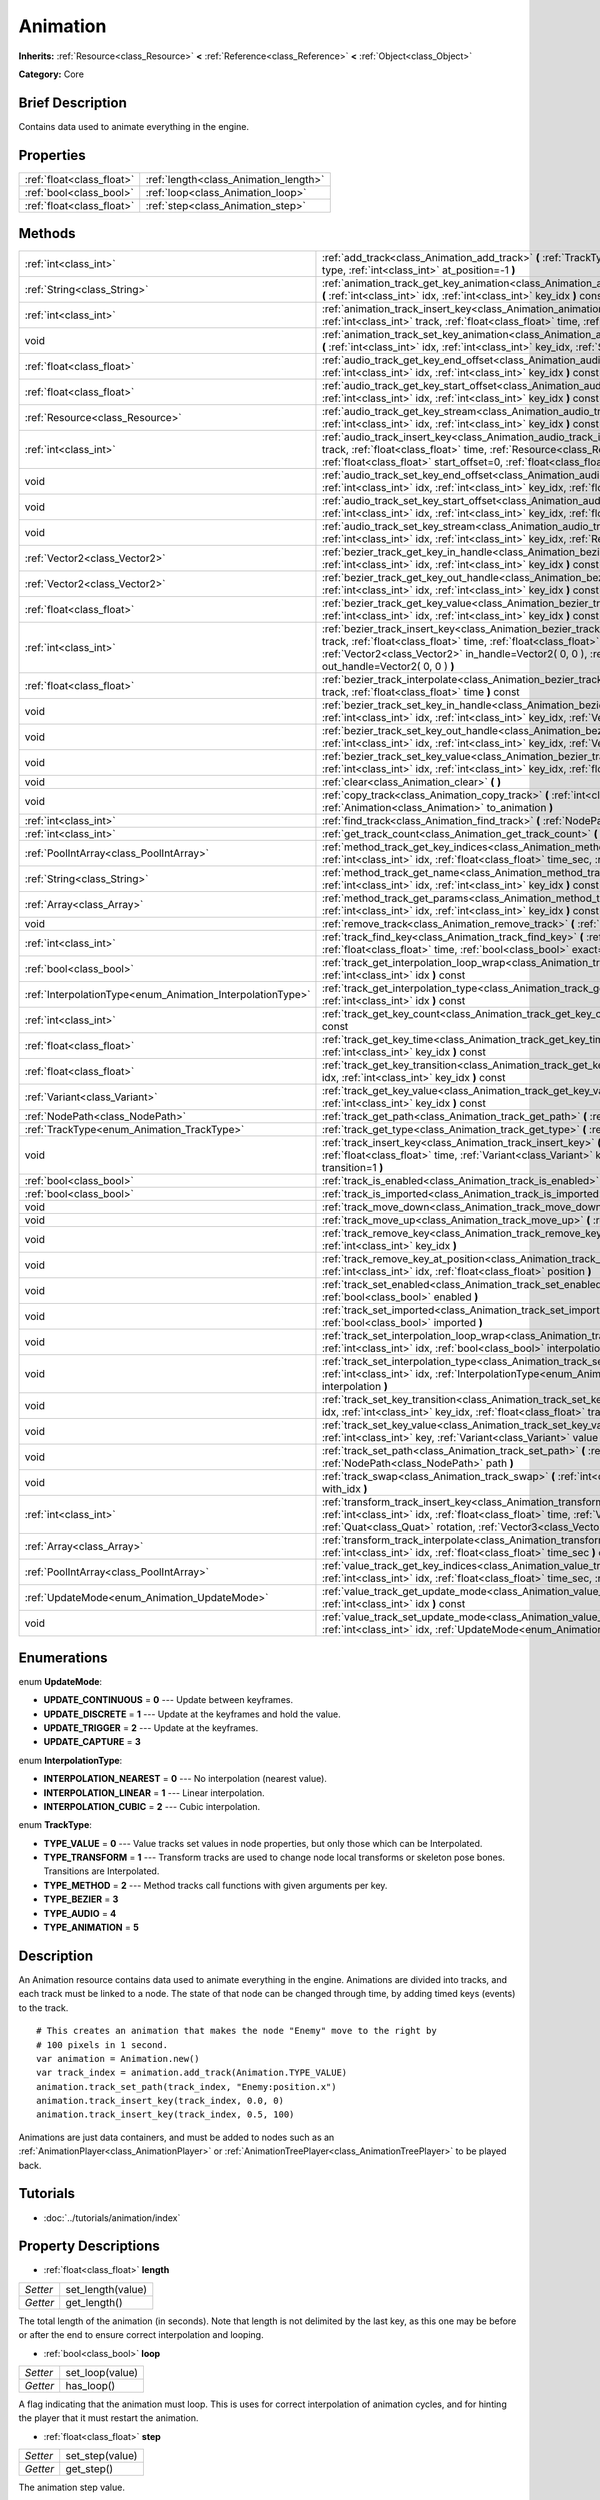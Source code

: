 .. Generated automatically by doc/tools/makerst.py in Godot's source tree.
.. DO NOT EDIT THIS FILE, but the Animation.xml source instead.
.. The source is found in doc/classes or modules/<name>/doc_classes.

.. _class_Animation:

Animation
=========

**Inherits:** :ref:`Resource<class_Resource>` **<** :ref:`Reference<class_Reference>` **<** :ref:`Object<class_Object>`

**Category:** Core

Brief Description
-----------------

Contains data used to animate everything in the engine.

Properties
----------

+---------------------------+---------------------------------------+
| :ref:`float<class_float>` | :ref:`length<class_Animation_length>` |
+---------------------------+---------------------------------------+
| :ref:`bool<class_bool>`   | :ref:`loop<class_Animation_loop>`     |
+---------------------------+---------------------------------------+
| :ref:`float<class_float>` | :ref:`step<class_Animation_step>`     |
+---------------------------+---------------------------------------+

Methods
-------

+-------------------------------------------------------------+-----------------------------------------------------------------------------------------------------------------------------------------------------------------------------------------------------------------------------------------------------------------------------------------------------+
| :ref:`int<class_int>`                                       | :ref:`add_track<class_Animation_add_track>` **(** :ref:`TrackType<enum_Animation_TrackType>` type, :ref:`int<class_int>` at_position=-1 **)**                                                                                                                                                       |
+-------------------------------------------------------------+-----------------------------------------------------------------------------------------------------------------------------------------------------------------------------------------------------------------------------------------------------------------------------------------------------+
| :ref:`String<class_String>`                                 | :ref:`animation_track_get_key_animation<class_Animation_animation_track_get_key_animation>` **(** :ref:`int<class_int>` idx, :ref:`int<class_int>` key_idx **)** const                                                                                                                              |
+-------------------------------------------------------------+-----------------------------------------------------------------------------------------------------------------------------------------------------------------------------------------------------------------------------------------------------------------------------------------------------+
| :ref:`int<class_int>`                                       | :ref:`animation_track_insert_key<class_Animation_animation_track_insert_key>` **(** :ref:`int<class_int>` track, :ref:`float<class_float>` time, :ref:`String<class_String>` animation **)**                                                                                                        |
+-------------------------------------------------------------+-----------------------------------------------------------------------------------------------------------------------------------------------------------------------------------------------------------------------------------------------------------------------------------------------------+
| void                                                        | :ref:`animation_track_set_key_animation<class_Animation_animation_track_set_key_animation>` **(** :ref:`int<class_int>` idx, :ref:`int<class_int>` key_idx, :ref:`String<class_String>` animation **)**                                                                                             |
+-------------------------------------------------------------+-----------------------------------------------------------------------------------------------------------------------------------------------------------------------------------------------------------------------------------------------------------------------------------------------------+
| :ref:`float<class_float>`                                   | :ref:`audio_track_get_key_end_offset<class_Animation_audio_track_get_key_end_offset>` **(** :ref:`int<class_int>` idx, :ref:`int<class_int>` key_idx **)** const                                                                                                                                    |
+-------------------------------------------------------------+-----------------------------------------------------------------------------------------------------------------------------------------------------------------------------------------------------------------------------------------------------------------------------------------------------+
| :ref:`float<class_float>`                                   | :ref:`audio_track_get_key_start_offset<class_Animation_audio_track_get_key_start_offset>` **(** :ref:`int<class_int>` idx, :ref:`int<class_int>` key_idx **)** const                                                                                                                                |
+-------------------------------------------------------------+-----------------------------------------------------------------------------------------------------------------------------------------------------------------------------------------------------------------------------------------------------------------------------------------------------+
| :ref:`Resource<class_Resource>`                             | :ref:`audio_track_get_key_stream<class_Animation_audio_track_get_key_stream>` **(** :ref:`int<class_int>` idx, :ref:`int<class_int>` key_idx **)** const                                                                                                                                            |
+-------------------------------------------------------------+-----------------------------------------------------------------------------------------------------------------------------------------------------------------------------------------------------------------------------------------------------------------------------------------------------+
| :ref:`int<class_int>`                                       | :ref:`audio_track_insert_key<class_Animation_audio_track_insert_key>` **(** :ref:`int<class_int>` track, :ref:`float<class_float>` time, :ref:`Resource<class_Resource>` stream, :ref:`float<class_float>` start_offset=0, :ref:`float<class_float>` end_offset=0 **)**                             |
+-------------------------------------------------------------+-----------------------------------------------------------------------------------------------------------------------------------------------------------------------------------------------------------------------------------------------------------------------------------------------------+
| void                                                        | :ref:`audio_track_set_key_end_offset<class_Animation_audio_track_set_key_end_offset>` **(** :ref:`int<class_int>` idx, :ref:`int<class_int>` key_idx, :ref:`float<class_float>` offset **)**                                                                                                        |
+-------------------------------------------------------------+-----------------------------------------------------------------------------------------------------------------------------------------------------------------------------------------------------------------------------------------------------------------------------------------------------+
| void                                                        | :ref:`audio_track_set_key_start_offset<class_Animation_audio_track_set_key_start_offset>` **(** :ref:`int<class_int>` idx, :ref:`int<class_int>` key_idx, :ref:`float<class_float>` offset **)**                                                                                                    |
+-------------------------------------------------------------+-----------------------------------------------------------------------------------------------------------------------------------------------------------------------------------------------------------------------------------------------------------------------------------------------------+
| void                                                        | :ref:`audio_track_set_key_stream<class_Animation_audio_track_set_key_stream>` **(** :ref:`int<class_int>` idx, :ref:`int<class_int>` key_idx, :ref:`Resource<class_Resource>` stream **)**                                                                                                          |
+-------------------------------------------------------------+-----------------------------------------------------------------------------------------------------------------------------------------------------------------------------------------------------------------------------------------------------------------------------------------------------+
| :ref:`Vector2<class_Vector2>`                               | :ref:`bezier_track_get_key_in_handle<class_Animation_bezier_track_get_key_in_handle>` **(** :ref:`int<class_int>` idx, :ref:`int<class_int>` key_idx **)** const                                                                                                                                    |
+-------------------------------------------------------------+-----------------------------------------------------------------------------------------------------------------------------------------------------------------------------------------------------------------------------------------------------------------------------------------------------+
| :ref:`Vector2<class_Vector2>`                               | :ref:`bezier_track_get_key_out_handle<class_Animation_bezier_track_get_key_out_handle>` **(** :ref:`int<class_int>` idx, :ref:`int<class_int>` key_idx **)** const                                                                                                                                  |
+-------------------------------------------------------------+-----------------------------------------------------------------------------------------------------------------------------------------------------------------------------------------------------------------------------------------------------------------------------------------------------+
| :ref:`float<class_float>`                                   | :ref:`bezier_track_get_key_value<class_Animation_bezier_track_get_key_value>` **(** :ref:`int<class_int>` idx, :ref:`int<class_int>` key_idx **)** const                                                                                                                                            |
+-------------------------------------------------------------+-----------------------------------------------------------------------------------------------------------------------------------------------------------------------------------------------------------------------------------------------------------------------------------------------------+
| :ref:`int<class_int>`                                       | :ref:`bezier_track_insert_key<class_Animation_bezier_track_insert_key>` **(** :ref:`int<class_int>` track, :ref:`float<class_float>` time, :ref:`float<class_float>` value, :ref:`Vector2<class_Vector2>` in_handle=Vector2( 0, 0 ), :ref:`Vector2<class_Vector2>` out_handle=Vector2( 0, 0 ) **)** |
+-------------------------------------------------------------+-----------------------------------------------------------------------------------------------------------------------------------------------------------------------------------------------------------------------------------------------------------------------------------------------------+
| :ref:`float<class_float>`                                   | :ref:`bezier_track_interpolate<class_Animation_bezier_track_interpolate>` **(** :ref:`int<class_int>` track, :ref:`float<class_float>` time **)** const                                                                                                                                             |
+-------------------------------------------------------------+-----------------------------------------------------------------------------------------------------------------------------------------------------------------------------------------------------------------------------------------------------------------------------------------------------+
| void                                                        | :ref:`bezier_track_set_key_in_handle<class_Animation_bezier_track_set_key_in_handle>` **(** :ref:`int<class_int>` idx, :ref:`int<class_int>` key_idx, :ref:`Vector2<class_Vector2>` in_handle **)**                                                                                                 |
+-------------------------------------------------------------+-----------------------------------------------------------------------------------------------------------------------------------------------------------------------------------------------------------------------------------------------------------------------------------------------------+
| void                                                        | :ref:`bezier_track_set_key_out_handle<class_Animation_bezier_track_set_key_out_handle>` **(** :ref:`int<class_int>` idx, :ref:`int<class_int>` key_idx, :ref:`Vector2<class_Vector2>` out_handle **)**                                                                                              |
+-------------------------------------------------------------+-----------------------------------------------------------------------------------------------------------------------------------------------------------------------------------------------------------------------------------------------------------------------------------------------------+
| void                                                        | :ref:`bezier_track_set_key_value<class_Animation_bezier_track_set_key_value>` **(** :ref:`int<class_int>` idx, :ref:`int<class_int>` key_idx, :ref:`float<class_float>` value **)**                                                                                                                 |
+-------------------------------------------------------------+-----------------------------------------------------------------------------------------------------------------------------------------------------------------------------------------------------------------------------------------------------------------------------------------------------+
| void                                                        | :ref:`clear<class_Animation_clear>` **(** **)**                                                                                                                                                                                                                                                     |
+-------------------------------------------------------------+-----------------------------------------------------------------------------------------------------------------------------------------------------------------------------------------------------------------------------------------------------------------------------------------------------+
| void                                                        | :ref:`copy_track<class_Animation_copy_track>` **(** :ref:`int<class_int>` track, :ref:`Animation<class_Animation>` to_animation **)**                                                                                                                                                               |
+-------------------------------------------------------------+-----------------------------------------------------------------------------------------------------------------------------------------------------------------------------------------------------------------------------------------------------------------------------------------------------+
| :ref:`int<class_int>`                                       | :ref:`find_track<class_Animation_find_track>` **(** :ref:`NodePath<class_NodePath>` path **)** const                                                                                                                                                                                                |
+-------------------------------------------------------------+-----------------------------------------------------------------------------------------------------------------------------------------------------------------------------------------------------------------------------------------------------------------------------------------------------+
| :ref:`int<class_int>`                                       | :ref:`get_track_count<class_Animation_get_track_count>` **(** **)** const                                                                                                                                                                                                                           |
+-------------------------------------------------------------+-----------------------------------------------------------------------------------------------------------------------------------------------------------------------------------------------------------------------------------------------------------------------------------------------------+
| :ref:`PoolIntArray<class_PoolIntArray>`                     | :ref:`method_track_get_key_indices<class_Animation_method_track_get_key_indices>` **(** :ref:`int<class_int>` idx, :ref:`float<class_float>` time_sec, :ref:`float<class_float>` delta **)** const                                                                                                  |
+-------------------------------------------------------------+-----------------------------------------------------------------------------------------------------------------------------------------------------------------------------------------------------------------------------------------------------------------------------------------------------+
| :ref:`String<class_String>`                                 | :ref:`method_track_get_name<class_Animation_method_track_get_name>` **(** :ref:`int<class_int>` idx, :ref:`int<class_int>` key_idx **)** const                                                                                                                                                      |
+-------------------------------------------------------------+-----------------------------------------------------------------------------------------------------------------------------------------------------------------------------------------------------------------------------------------------------------------------------------------------------+
| :ref:`Array<class_Array>`                                   | :ref:`method_track_get_params<class_Animation_method_track_get_params>` **(** :ref:`int<class_int>` idx, :ref:`int<class_int>` key_idx **)** const                                                                                                                                                  |
+-------------------------------------------------------------+-----------------------------------------------------------------------------------------------------------------------------------------------------------------------------------------------------------------------------------------------------------------------------------------------------+
| void                                                        | :ref:`remove_track<class_Animation_remove_track>` **(** :ref:`int<class_int>` idx **)**                                                                                                                                                                                                             |
+-------------------------------------------------------------+-----------------------------------------------------------------------------------------------------------------------------------------------------------------------------------------------------------------------------------------------------------------------------------------------------+
| :ref:`int<class_int>`                                       | :ref:`track_find_key<class_Animation_track_find_key>` **(** :ref:`int<class_int>` idx, :ref:`float<class_float>` time, :ref:`bool<class_bool>` exact=false **)** const                                                                                                                              |
+-------------------------------------------------------------+-----------------------------------------------------------------------------------------------------------------------------------------------------------------------------------------------------------------------------------------------------------------------------------------------------+
| :ref:`bool<class_bool>`                                     | :ref:`track_get_interpolation_loop_wrap<class_Animation_track_get_interpolation_loop_wrap>` **(** :ref:`int<class_int>` idx **)** const                                                                                                                                                             |
+-------------------------------------------------------------+-----------------------------------------------------------------------------------------------------------------------------------------------------------------------------------------------------------------------------------------------------------------------------------------------------+
| :ref:`InterpolationType<enum_Animation_InterpolationType>`  | :ref:`track_get_interpolation_type<class_Animation_track_get_interpolation_type>` **(** :ref:`int<class_int>` idx **)** const                                                                                                                                                                       |
+-------------------------------------------------------------+-----------------------------------------------------------------------------------------------------------------------------------------------------------------------------------------------------------------------------------------------------------------------------------------------------+
| :ref:`int<class_int>`                                       | :ref:`track_get_key_count<class_Animation_track_get_key_count>` **(** :ref:`int<class_int>` idx **)** const                                                                                                                                                                                         |
+-------------------------------------------------------------+-----------------------------------------------------------------------------------------------------------------------------------------------------------------------------------------------------------------------------------------------------------------------------------------------------+
| :ref:`float<class_float>`                                   | :ref:`track_get_key_time<class_Animation_track_get_key_time>` **(** :ref:`int<class_int>` idx, :ref:`int<class_int>` key_idx **)** const                                                                                                                                                            |
+-------------------------------------------------------------+-----------------------------------------------------------------------------------------------------------------------------------------------------------------------------------------------------------------------------------------------------------------------------------------------------+
| :ref:`float<class_float>`                                   | :ref:`track_get_key_transition<class_Animation_track_get_key_transition>` **(** :ref:`int<class_int>` idx, :ref:`int<class_int>` key_idx **)** const                                                                                                                                                |
+-------------------------------------------------------------+-----------------------------------------------------------------------------------------------------------------------------------------------------------------------------------------------------------------------------------------------------------------------------------------------------+
| :ref:`Variant<class_Variant>`                               | :ref:`track_get_key_value<class_Animation_track_get_key_value>` **(** :ref:`int<class_int>` idx, :ref:`int<class_int>` key_idx **)** const                                                                                                                                                          |
+-------------------------------------------------------------+-----------------------------------------------------------------------------------------------------------------------------------------------------------------------------------------------------------------------------------------------------------------------------------------------------+
| :ref:`NodePath<class_NodePath>`                             | :ref:`track_get_path<class_Animation_track_get_path>` **(** :ref:`int<class_int>` idx **)** const                                                                                                                                                                                                   |
+-------------------------------------------------------------+-----------------------------------------------------------------------------------------------------------------------------------------------------------------------------------------------------------------------------------------------------------------------------------------------------+
| :ref:`TrackType<enum_Animation_TrackType>`                  | :ref:`track_get_type<class_Animation_track_get_type>` **(** :ref:`int<class_int>` idx **)** const                                                                                                                                                                                                   |
+-------------------------------------------------------------+-----------------------------------------------------------------------------------------------------------------------------------------------------------------------------------------------------------------------------------------------------------------------------------------------------+
| void                                                        | :ref:`track_insert_key<class_Animation_track_insert_key>` **(** :ref:`int<class_int>` idx, :ref:`float<class_float>` time, :ref:`Variant<class_Variant>` key, :ref:`float<class_float>` transition=1 **)**                                                                                          |
+-------------------------------------------------------------+-----------------------------------------------------------------------------------------------------------------------------------------------------------------------------------------------------------------------------------------------------------------------------------------------------+
| :ref:`bool<class_bool>`                                     | :ref:`track_is_enabled<class_Animation_track_is_enabled>` **(** :ref:`int<class_int>` idx **)** const                                                                                                                                                                                               |
+-------------------------------------------------------------+-----------------------------------------------------------------------------------------------------------------------------------------------------------------------------------------------------------------------------------------------------------------------------------------------------+
| :ref:`bool<class_bool>`                                     | :ref:`track_is_imported<class_Animation_track_is_imported>` **(** :ref:`int<class_int>` idx **)** const                                                                                                                                                                                             |
+-------------------------------------------------------------+-----------------------------------------------------------------------------------------------------------------------------------------------------------------------------------------------------------------------------------------------------------------------------------------------------+
| void                                                        | :ref:`track_move_down<class_Animation_track_move_down>` **(** :ref:`int<class_int>` idx **)**                                                                                                                                                                                                       |
+-------------------------------------------------------------+-----------------------------------------------------------------------------------------------------------------------------------------------------------------------------------------------------------------------------------------------------------------------------------------------------+
| void                                                        | :ref:`track_move_up<class_Animation_track_move_up>` **(** :ref:`int<class_int>` idx **)**                                                                                                                                                                                                           |
+-------------------------------------------------------------+-----------------------------------------------------------------------------------------------------------------------------------------------------------------------------------------------------------------------------------------------------------------------------------------------------+
| void                                                        | :ref:`track_remove_key<class_Animation_track_remove_key>` **(** :ref:`int<class_int>` idx, :ref:`int<class_int>` key_idx **)**                                                                                                                                                                      |
+-------------------------------------------------------------+-----------------------------------------------------------------------------------------------------------------------------------------------------------------------------------------------------------------------------------------------------------------------------------------------------+
| void                                                        | :ref:`track_remove_key_at_position<class_Animation_track_remove_key_at_position>` **(** :ref:`int<class_int>` idx, :ref:`float<class_float>` position **)**                                                                                                                                         |
+-------------------------------------------------------------+-----------------------------------------------------------------------------------------------------------------------------------------------------------------------------------------------------------------------------------------------------------------------------------------------------+
| void                                                        | :ref:`track_set_enabled<class_Animation_track_set_enabled>` **(** :ref:`int<class_int>` idx, :ref:`bool<class_bool>` enabled **)**                                                                                                                                                                  |
+-------------------------------------------------------------+-----------------------------------------------------------------------------------------------------------------------------------------------------------------------------------------------------------------------------------------------------------------------------------------------------+
| void                                                        | :ref:`track_set_imported<class_Animation_track_set_imported>` **(** :ref:`int<class_int>` idx, :ref:`bool<class_bool>` imported **)**                                                                                                                                                               |
+-------------------------------------------------------------+-----------------------------------------------------------------------------------------------------------------------------------------------------------------------------------------------------------------------------------------------------------------------------------------------------+
| void                                                        | :ref:`track_set_interpolation_loop_wrap<class_Animation_track_set_interpolation_loop_wrap>` **(** :ref:`int<class_int>` idx, :ref:`bool<class_bool>` interpolation **)**                                                                                                                            |
+-------------------------------------------------------------+-----------------------------------------------------------------------------------------------------------------------------------------------------------------------------------------------------------------------------------------------------------------------------------------------------+
| void                                                        | :ref:`track_set_interpolation_type<class_Animation_track_set_interpolation_type>` **(** :ref:`int<class_int>` idx, :ref:`InterpolationType<enum_Animation_InterpolationType>` interpolation **)**                                                                                                   |
+-------------------------------------------------------------+-----------------------------------------------------------------------------------------------------------------------------------------------------------------------------------------------------------------------------------------------------------------------------------------------------+
| void                                                        | :ref:`track_set_key_transition<class_Animation_track_set_key_transition>` **(** :ref:`int<class_int>` idx, :ref:`int<class_int>` key_idx, :ref:`float<class_float>` transition **)**                                                                                                                |
+-------------------------------------------------------------+-----------------------------------------------------------------------------------------------------------------------------------------------------------------------------------------------------------------------------------------------------------------------------------------------------+
| void                                                        | :ref:`track_set_key_value<class_Animation_track_set_key_value>` **(** :ref:`int<class_int>` idx, :ref:`int<class_int>` key, :ref:`Variant<class_Variant>` value **)**                                                                                                                               |
+-------------------------------------------------------------+-----------------------------------------------------------------------------------------------------------------------------------------------------------------------------------------------------------------------------------------------------------------------------------------------------+
| void                                                        | :ref:`track_set_path<class_Animation_track_set_path>` **(** :ref:`int<class_int>` idx, :ref:`NodePath<class_NodePath>` path **)**                                                                                                                                                                   |
+-------------------------------------------------------------+-----------------------------------------------------------------------------------------------------------------------------------------------------------------------------------------------------------------------------------------------------------------------------------------------------+
| void                                                        | :ref:`track_swap<class_Animation_track_swap>` **(** :ref:`int<class_int>` idx, :ref:`int<class_int>` with_idx **)**                                                                                                                                                                                 |
+-------------------------------------------------------------+-----------------------------------------------------------------------------------------------------------------------------------------------------------------------------------------------------------------------------------------------------------------------------------------------------+
| :ref:`int<class_int>`                                       | :ref:`transform_track_insert_key<class_Animation_transform_track_insert_key>` **(** :ref:`int<class_int>` idx, :ref:`float<class_float>` time, :ref:`Vector3<class_Vector3>` location, :ref:`Quat<class_Quat>` rotation, :ref:`Vector3<class_Vector3>` scale **)**                                  |
+-------------------------------------------------------------+-----------------------------------------------------------------------------------------------------------------------------------------------------------------------------------------------------------------------------------------------------------------------------------------------------+
| :ref:`Array<class_Array>`                                   | :ref:`transform_track_interpolate<class_Animation_transform_track_interpolate>` **(** :ref:`int<class_int>` idx, :ref:`float<class_float>` time_sec **)** const                                                                                                                                     |
+-------------------------------------------------------------+-----------------------------------------------------------------------------------------------------------------------------------------------------------------------------------------------------------------------------------------------------------------------------------------------------+
| :ref:`PoolIntArray<class_PoolIntArray>`                     | :ref:`value_track_get_key_indices<class_Animation_value_track_get_key_indices>` **(** :ref:`int<class_int>` idx, :ref:`float<class_float>` time_sec, :ref:`float<class_float>` delta **)** const                                                                                                    |
+-------------------------------------------------------------+-----------------------------------------------------------------------------------------------------------------------------------------------------------------------------------------------------------------------------------------------------------------------------------------------------+
| :ref:`UpdateMode<enum_Animation_UpdateMode>`                | :ref:`value_track_get_update_mode<class_Animation_value_track_get_update_mode>` **(** :ref:`int<class_int>` idx **)** const                                                                                                                                                                         |
+-------------------------------------------------------------+-----------------------------------------------------------------------------------------------------------------------------------------------------------------------------------------------------------------------------------------------------------------------------------------------------+
| void                                                        | :ref:`value_track_set_update_mode<class_Animation_value_track_set_update_mode>` **(** :ref:`int<class_int>` idx, :ref:`UpdateMode<enum_Animation_UpdateMode>` mode **)**                                                                                                                            |
+-------------------------------------------------------------+-----------------------------------------------------------------------------------------------------------------------------------------------------------------------------------------------------------------------------------------------------------------------------------------------------+

Enumerations
------------

.. _enum_Animation_UpdateMode:

enum **UpdateMode**:

- **UPDATE_CONTINUOUS** = **0** --- Update between keyframes.

- **UPDATE_DISCRETE** = **1** --- Update at the keyframes and hold the value.

- **UPDATE_TRIGGER** = **2** --- Update at the keyframes.

- **UPDATE_CAPTURE** = **3**

.. _enum_Animation_InterpolationType:

enum **InterpolationType**:

- **INTERPOLATION_NEAREST** = **0** --- No interpolation (nearest value).

- **INTERPOLATION_LINEAR** = **1** --- Linear interpolation.

- **INTERPOLATION_CUBIC** = **2** --- Cubic interpolation.

.. _enum_Animation_TrackType:

enum **TrackType**:

- **TYPE_VALUE** = **0** --- Value tracks set values in node properties, but only those which can be Interpolated.

- **TYPE_TRANSFORM** = **1** --- Transform tracks are used to change node local transforms or skeleton pose bones. Transitions are Interpolated.

- **TYPE_METHOD** = **2** --- Method tracks call functions with given arguments per key.

- **TYPE_BEZIER** = **3**

- **TYPE_AUDIO** = **4**

- **TYPE_ANIMATION** = **5**

Description
-----------

An Animation resource contains data used to animate everything in the engine. Animations are divided into tracks, and each track must be linked to a node. The state of that node can be changed through time, by adding timed keys (events) to the track.

::

    # This creates an animation that makes the node "Enemy" move to the right by
    # 100 pixels in 1 second.
    var animation = Animation.new()
    var track_index = animation.add_track(Animation.TYPE_VALUE)
    animation.track_set_path(track_index, "Enemy:position.x")
    animation.track_insert_key(track_index, 0.0, 0)
    animation.track_insert_key(track_index, 0.5, 100)

Animations are just data containers, and must be added to nodes such as an :ref:`AnimationPlayer<class_AnimationPlayer>` or :ref:`AnimationTreePlayer<class_AnimationTreePlayer>` to be played back.

Tutorials
---------

- :doc:`../tutorials/animation/index`

Property Descriptions
---------------------

.. _class_Animation_length:

- :ref:`float<class_float>` **length**

+----------+-------------------+
| *Setter* | set_length(value) |
+----------+-------------------+
| *Getter* | get_length()      |
+----------+-------------------+

The total length of the animation (in seconds). Note that length is not delimited by the last key, as this one may be before or after the end to ensure correct interpolation and looping.

.. _class_Animation_loop:

- :ref:`bool<class_bool>` **loop**

+----------+-----------------+
| *Setter* | set_loop(value) |
+----------+-----------------+
| *Getter* | has_loop()      |
+----------+-----------------+

A flag indicating that the animation must loop. This is uses for correct interpolation of animation cycles, and for hinting the player that it must restart the animation.

.. _class_Animation_step:

- :ref:`float<class_float>` **step**

+----------+-----------------+
| *Setter* | set_step(value) |
+----------+-----------------+
| *Getter* | get_step()      |
+----------+-----------------+

The animation step value.

Method Descriptions
-------------------

.. _class_Animation_add_track:

- :ref:`int<class_int>` **add_track** **(** :ref:`TrackType<enum_Animation_TrackType>` type, :ref:`int<class_int>` at_position=-1 **)**

Add a track to the Animation. The track type must be specified as any of the values in the TYPE\_\* enumeration.

.. _class_Animation_animation_track_get_key_animation:

- :ref:`String<class_String>` **animation_track_get_key_animation** **(** :ref:`int<class_int>` idx, :ref:`int<class_int>` key_idx **)** const

.. _class_Animation_animation_track_insert_key:

- :ref:`int<class_int>` **animation_track_insert_key** **(** :ref:`int<class_int>` track, :ref:`float<class_float>` time, :ref:`String<class_String>` animation **)**

.. _class_Animation_animation_track_set_key_animation:

- void **animation_track_set_key_animation** **(** :ref:`int<class_int>` idx, :ref:`int<class_int>` key_idx, :ref:`String<class_String>` animation **)**

.. _class_Animation_audio_track_get_key_end_offset:

- :ref:`float<class_float>` **audio_track_get_key_end_offset** **(** :ref:`int<class_int>` idx, :ref:`int<class_int>` key_idx **)** const

.. _class_Animation_audio_track_get_key_start_offset:

- :ref:`float<class_float>` **audio_track_get_key_start_offset** **(** :ref:`int<class_int>` idx, :ref:`int<class_int>` key_idx **)** const

.. _class_Animation_audio_track_get_key_stream:

- :ref:`Resource<class_Resource>` **audio_track_get_key_stream** **(** :ref:`int<class_int>` idx, :ref:`int<class_int>` key_idx **)** const

.. _class_Animation_audio_track_insert_key:

- :ref:`int<class_int>` **audio_track_insert_key** **(** :ref:`int<class_int>` track, :ref:`float<class_float>` time, :ref:`Resource<class_Resource>` stream, :ref:`float<class_float>` start_offset=0, :ref:`float<class_float>` end_offset=0 **)**

.. _class_Animation_audio_track_set_key_end_offset:

- void **audio_track_set_key_end_offset** **(** :ref:`int<class_int>` idx, :ref:`int<class_int>` key_idx, :ref:`float<class_float>` offset **)**

.. _class_Animation_audio_track_set_key_start_offset:

- void **audio_track_set_key_start_offset** **(** :ref:`int<class_int>` idx, :ref:`int<class_int>` key_idx, :ref:`float<class_float>` offset **)**

.. _class_Animation_audio_track_set_key_stream:

- void **audio_track_set_key_stream** **(** :ref:`int<class_int>` idx, :ref:`int<class_int>` key_idx, :ref:`Resource<class_Resource>` stream **)**

.. _class_Animation_bezier_track_get_key_in_handle:

- :ref:`Vector2<class_Vector2>` **bezier_track_get_key_in_handle** **(** :ref:`int<class_int>` idx, :ref:`int<class_int>` key_idx **)** const

.. _class_Animation_bezier_track_get_key_out_handle:

- :ref:`Vector2<class_Vector2>` **bezier_track_get_key_out_handle** **(** :ref:`int<class_int>` idx, :ref:`int<class_int>` key_idx **)** const

.. _class_Animation_bezier_track_get_key_value:

- :ref:`float<class_float>` **bezier_track_get_key_value** **(** :ref:`int<class_int>` idx, :ref:`int<class_int>` key_idx **)** const

.. _class_Animation_bezier_track_insert_key:

- :ref:`int<class_int>` **bezier_track_insert_key** **(** :ref:`int<class_int>` track, :ref:`float<class_float>` time, :ref:`float<class_float>` value, :ref:`Vector2<class_Vector2>` in_handle=Vector2( 0, 0 ), :ref:`Vector2<class_Vector2>` out_handle=Vector2( 0, 0 ) **)**

.. _class_Animation_bezier_track_interpolate:

- :ref:`float<class_float>` **bezier_track_interpolate** **(** :ref:`int<class_int>` track, :ref:`float<class_float>` time **)** const

.. _class_Animation_bezier_track_set_key_in_handle:

- void **bezier_track_set_key_in_handle** **(** :ref:`int<class_int>` idx, :ref:`int<class_int>` key_idx, :ref:`Vector2<class_Vector2>` in_handle **)**

.. _class_Animation_bezier_track_set_key_out_handle:

- void **bezier_track_set_key_out_handle** **(** :ref:`int<class_int>` idx, :ref:`int<class_int>` key_idx, :ref:`Vector2<class_Vector2>` out_handle **)**

.. _class_Animation_bezier_track_set_key_value:

- void **bezier_track_set_key_value** **(** :ref:`int<class_int>` idx, :ref:`int<class_int>` key_idx, :ref:`float<class_float>` value **)**

.. _class_Animation_clear:

- void **clear** **(** **)**

Clear the animation (clear all tracks and reset all).

.. _class_Animation_copy_track:

- void **copy_track** **(** :ref:`int<class_int>` track, :ref:`Animation<class_Animation>` to_animation **)**

Adds a new track that is a copy of the given track from ``to_animation``.

.. _class_Animation_find_track:

- :ref:`int<class_int>` **find_track** **(** :ref:`NodePath<class_NodePath>` path **)** const

Return the index of the specified track. If the track is not found, return -1.

.. _class_Animation_get_track_count:

- :ref:`int<class_int>` **get_track_count** **(** **)** const

Return the amount of tracks in the animation.

.. _class_Animation_method_track_get_key_indices:

- :ref:`PoolIntArray<class_PoolIntArray>` **method_track_get_key_indices** **(** :ref:`int<class_int>` idx, :ref:`float<class_float>` time_sec, :ref:`float<class_float>` delta **)** const

Return all the key indices of a method track, given a position and delta time.

.. _class_Animation_method_track_get_name:

- :ref:`String<class_String>` **method_track_get_name** **(** :ref:`int<class_int>` idx, :ref:`int<class_int>` key_idx **)** const

Return the method name of a method track.

.. _class_Animation_method_track_get_params:

- :ref:`Array<class_Array>` **method_track_get_params** **(** :ref:`int<class_int>` idx, :ref:`int<class_int>` key_idx **)** const

Return the arguments values to be called on a method track for a given key in a given track.

.. _class_Animation_remove_track:

- void **remove_track** **(** :ref:`int<class_int>` idx **)**

Remove a track by specifying the track index.

.. _class_Animation_track_find_key:

- :ref:`int<class_int>` **track_find_key** **(** :ref:`int<class_int>` idx, :ref:`float<class_float>` time, :ref:`bool<class_bool>` exact=false **)** const

Find the key index by time in a given track. Optionally, only find it if the exact time is given.

.. _class_Animation_track_get_interpolation_loop_wrap:

- :ref:`bool<class_bool>` **track_get_interpolation_loop_wrap** **(** :ref:`int<class_int>` idx **)** const

Returns ``true`` if the track at ``idx`` wraps the interpolation loop. Default value: ``true``.

.. _class_Animation_track_get_interpolation_type:

- :ref:`InterpolationType<enum_Animation_InterpolationType>` **track_get_interpolation_type** **(** :ref:`int<class_int>` idx **)** const

Return the interpolation type of a given track, from the INTERPOLATION\_\* enum.

.. _class_Animation_track_get_key_count:

- :ref:`int<class_int>` **track_get_key_count** **(** :ref:`int<class_int>` idx **)** const

Return the amount of keys in a given track.

.. _class_Animation_track_get_key_time:

- :ref:`float<class_float>` **track_get_key_time** **(** :ref:`int<class_int>` idx, :ref:`int<class_int>` key_idx **)** const

Return the time at which the key is located.

.. _class_Animation_track_get_key_transition:

- :ref:`float<class_float>` **track_get_key_transition** **(** :ref:`int<class_int>` idx, :ref:`int<class_int>` key_idx **)** const

Return the transition curve (easing) for a specific key (see built-in math function "ease").

.. _class_Animation_track_get_key_value:

- :ref:`Variant<class_Variant>` **track_get_key_value** **(** :ref:`int<class_int>` idx, :ref:`int<class_int>` key_idx **)** const

Return the value of a given key in a given track.

.. _class_Animation_track_get_path:

- :ref:`NodePath<class_NodePath>` **track_get_path** **(** :ref:`int<class_int>` idx **)** const

Get the path of a track. for more information on the path format, see :ref:`track_set_path<class_Animation_track_set_path>`

.. _class_Animation_track_get_type:

- :ref:`TrackType<enum_Animation_TrackType>` **track_get_type** **(** :ref:`int<class_int>` idx **)** const

Get the type of a track.

.. _class_Animation_track_insert_key:

- void **track_insert_key** **(** :ref:`int<class_int>` idx, :ref:`float<class_float>` time, :ref:`Variant<class_Variant>` key, :ref:`float<class_float>` transition=1 **)**

Insert a generic key in a given track.

.. _class_Animation_track_is_enabled:

- :ref:`bool<class_bool>` **track_is_enabled** **(** :ref:`int<class_int>` idx **)** const

Returns ``true`` if the track at index ``idx`` is enabled.

.. _class_Animation_track_is_imported:

- :ref:`bool<class_bool>` **track_is_imported** **(** :ref:`int<class_int>` idx **)** const

Return true if the given track is imported. Else, return false.

.. _class_Animation_track_move_down:

- void **track_move_down** **(** :ref:`int<class_int>` idx **)**

Move a track down.

.. _class_Animation_track_move_up:

- void **track_move_up** **(** :ref:`int<class_int>` idx **)**

Move a track up.

.. _class_Animation_track_remove_key:

- void **track_remove_key** **(** :ref:`int<class_int>` idx, :ref:`int<class_int>` key_idx **)**

Remove a key by index in a given track.

.. _class_Animation_track_remove_key_at_position:

- void **track_remove_key_at_position** **(** :ref:`int<class_int>` idx, :ref:`float<class_float>` position **)**

Remove a key by position (seconds) in a given track.

.. _class_Animation_track_set_enabled:

- void **track_set_enabled** **(** :ref:`int<class_int>` idx, :ref:`bool<class_bool>` enabled **)**

Enables/disables the given track. Tracks are enabled by default.

.. _class_Animation_track_set_imported:

- void **track_set_imported** **(** :ref:`int<class_int>` idx, :ref:`bool<class_bool>` imported **)**

Set the given track as imported or not.

.. _class_Animation_track_set_interpolation_loop_wrap:

- void **track_set_interpolation_loop_wrap** **(** :ref:`int<class_int>` idx, :ref:`bool<class_bool>` interpolation **)**

If ``true`` the track at ``idx`` wraps the interpolation loop.

.. _class_Animation_track_set_interpolation_type:

- void **track_set_interpolation_type** **(** :ref:`int<class_int>` idx, :ref:`InterpolationType<enum_Animation_InterpolationType>` interpolation **)**

Set the interpolation type of a given track, from the INTERPOLATION\_\* enum.

.. _class_Animation_track_set_key_transition:

- void **track_set_key_transition** **(** :ref:`int<class_int>` idx, :ref:`int<class_int>` key_idx, :ref:`float<class_float>` transition **)**

Set the transition curve (easing) for a specific key (see built-in math function "ease").

.. _class_Animation_track_set_key_value:

- void **track_set_key_value** **(** :ref:`int<class_int>` idx, :ref:`int<class_int>` key, :ref:`Variant<class_Variant>` value **)**

Set the value of an existing key.

.. _class_Animation_track_set_path:

- void **track_set_path** **(** :ref:`int<class_int>` idx, :ref:`NodePath<class_NodePath>` path **)**

Set the path of a track. Paths must be valid scene-tree paths to a node, and must be specified starting from the parent node of the node that will reproduce the animation. Tracks that control properties or bones must append their name after the path, separated by ":".

**Example:** "character/skeleton:ankle" or "character/mesh:transform/local".

.. _class_Animation_track_swap:

- void **track_swap** **(** :ref:`int<class_int>` idx, :ref:`int<class_int>` with_idx **)**

.. _class_Animation_transform_track_insert_key:

- :ref:`int<class_int>` **transform_track_insert_key** **(** :ref:`int<class_int>` idx, :ref:`float<class_float>` time, :ref:`Vector3<class_Vector3>` location, :ref:`Quat<class_Quat>` rotation, :ref:`Vector3<class_Vector3>` scale **)**

Insert a transform key for a transform track.

.. _class_Animation_transform_track_interpolate:

- :ref:`Array<class_Array>` **transform_track_interpolate** **(** :ref:`int<class_int>` idx, :ref:`float<class_float>` time_sec **)** const

Return the interpolated value of a transform track at a given time (in seconds). An array consisting of 3 elements: position (:ref:`Vector3<class_Vector3>`), rotation (:ref:`Quat<class_Quat>`) and scale (:ref:`Vector3<class_Vector3>`).

.. _class_Animation_value_track_get_key_indices:

- :ref:`PoolIntArray<class_PoolIntArray>` **value_track_get_key_indices** **(** :ref:`int<class_int>` idx, :ref:`float<class_float>` time_sec, :ref:`float<class_float>` delta **)** const

Return all the key indices of a value track, given a position and delta time.

.. _class_Animation_value_track_get_update_mode:

- :ref:`UpdateMode<enum_Animation_UpdateMode>` **value_track_get_update_mode** **(** :ref:`int<class_int>` idx **)** const

Return the update mode of a value track.

.. _class_Animation_value_track_set_update_mode:

- void **value_track_set_update_mode** **(** :ref:`int<class_int>` idx, :ref:`UpdateMode<enum_Animation_UpdateMode>` mode **)**

Set the update mode (UPDATE\_\*) of a value track.

